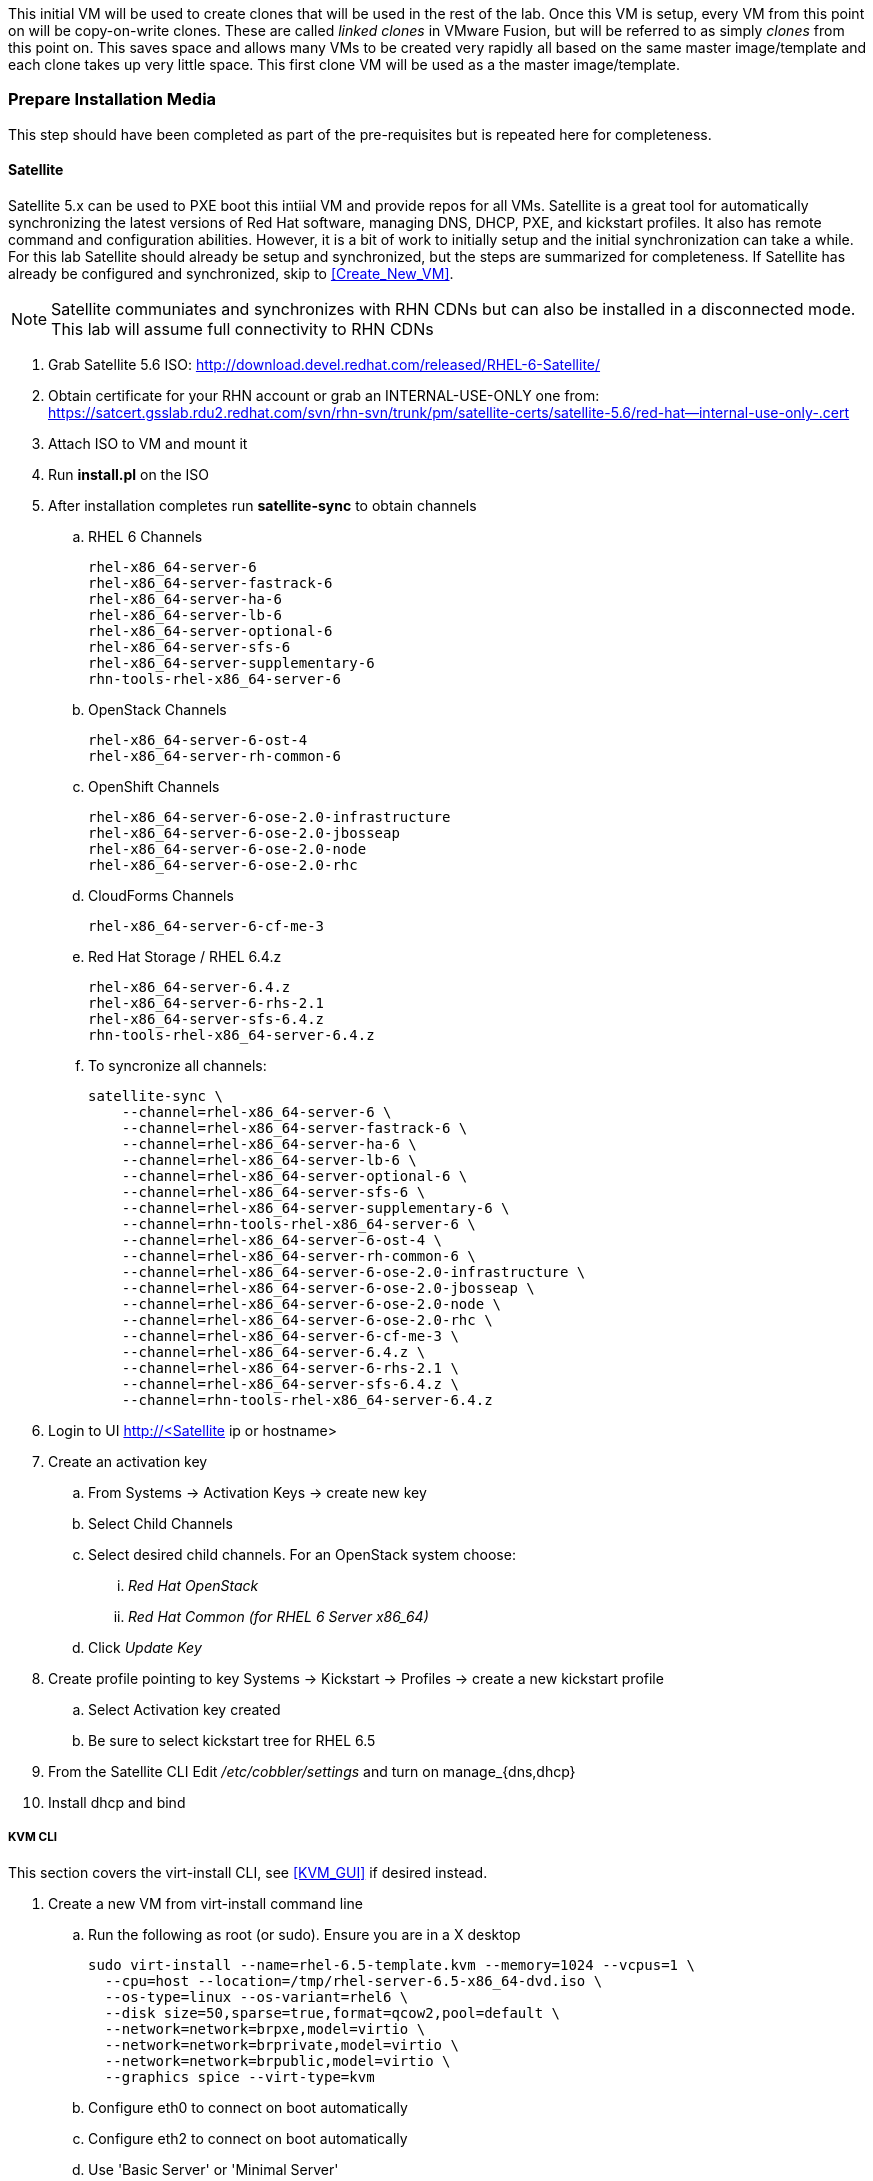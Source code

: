 This initial VM will be used to create clones that will be used in the rest of the lab. Once this VM is setup, every VM from this point on will be copy-on-write clones. These are called _linked clones_ in VMware Fusion, but will be referred to as simply _clones_ from this point on. This saves space and allows many VMs to be created very rapidly all based on the same master image/template and each clone takes up very little space. This first clone VM will be used as a the master image/template.

=== Prepare Installation Media
This step should have been completed as part of the pre-requisites but is repeated here for completeness.

==== Satellite
Satellite 5.x can be used to PXE boot this intiial VM and provide repos for all VMs. Satellite is a great tool for automatically synchronizing the latest versions of Red Hat software, managing DNS, DHCP, PXE, and kickstart profiles. It also has remote command and configuration abilities. However, it is a bit of work to initially setup and the initial synchronization can take a while. For this lab Satellite should already be setup and synchronized, but the steps are summarized for completeness. If Satellite has already be configured and synchronized, skip to <<Create_New_VM>>.

NOTE: Satellite communiates and synchronizes with RHN CDNs but can also be installed in a disconnected mode. This lab will assume full connectivity to RHN CDNs

. Grab Satellite 5.6 ISO: http://download.devel.redhat.com/released/RHEL-6-Satellite/
. Obtain certificate for your RHN account or grab an INTERNAL-USE-ONLY one from: 
https://satcert.gsslab.rdu2.redhat.com/svn/rhn-svn/trunk/pm/satellite-certs/satellite-5.6/red-hat--internal-use-only-.cert
. Attach ISO to VM and mount it
. Run *install.pl* on the ISO
. After installation completes run *satellite-sync* to obtain channels
.. RHEL 6 Channels
+
----
rhel-x86_64-server-6
rhel-x86_64-server-fastrack-6
rhel-x86_64-server-ha-6
rhel-x86_64-server-lb-6
rhel-x86_64-server-optional-6
rhel-x86_64-server-sfs-6
rhel-x86_64-server-supplementary-6
rhn-tools-rhel-x86_64-server-6
----
+
.. OpenStack Channels
+
----
rhel-x86_64-server-6-ost-4
rhel-x86_64-server-rh-common-6
----
+
.. OpenShift Channels
+
----
rhel-x86_64-server-6-ose-2.0-infrastructure
rhel-x86_64-server-6-ose-2.0-jbosseap
rhel-x86_64-server-6-ose-2.0-node
rhel-x86_64-server-6-ose-2.0-rhc
----
+
.. CloudForms Channels
+
----
rhel-x86_64-server-6-cf-me-3
----
+
.. Red Hat Storage / RHEL 6.4.z
+
----
rhel-x86_64-server-6.4.z
rhel-x86_64-server-6-rhs-2.1
rhel-x86_64-server-sfs-6.4.z
rhn-tools-rhel-x86_64-server-6.4.z
----
+
.. To syncronize all channels:
+
----
satellite-sync \
    --channel=rhel-x86_64-server-6 \
    --channel=rhel-x86_64-server-fastrack-6 \
    --channel=rhel-x86_64-server-ha-6 \
    --channel=rhel-x86_64-server-lb-6 \
    --channel=rhel-x86_64-server-optional-6 \
    --channel=rhel-x86_64-server-sfs-6 \
    --channel=rhel-x86_64-server-supplementary-6 \
    --channel=rhn-tools-rhel-x86_64-server-6 \
    --channel=rhel-x86_64-server-6-ost-4 \
    --channel=rhel-x86_64-server-rh-common-6 \
    --channel=rhel-x86_64-server-6-ose-2.0-infrastructure \
    --channel=rhel-x86_64-server-6-ose-2.0-jbosseap \
    --channel=rhel-x86_64-server-6-ose-2.0-node \
    --channel=rhel-x86_64-server-6-ose-2.0-rhc \
    --channel=rhel-x86_64-server-6-cf-me-3 \
    --channel=rhel-x86_64-server-6.4.z \
    --channel=rhel-x86_64-server-6-rhs-2.1 \
    --channel=rhel-x86_64-server-sfs-6.4.z \
    --channel=rhn-tools-rhel-x86_64-server-6.4.z 
----
+
. Login to UI http://<Satellite ip or hostname>
. Create an activation key 
.. From Systems -> Activation Keys -> create new key
.. Select Child Channels
.. Select desired child channels. For an OpenStack system choose:
... _Red Hat OpenStack_ 
... _Red Hat Common (for RHEL 6 Server x86_64)_
.. Click _Update Key_
. Create profile pointing to key Systems -> Kickstart -> Profiles -> create a new kickstart profile
.. Select Activation key created
.. Be sure to select kickstart tree for RHEL 6.5
. From the Satellite CLI Edit _/etc/cobbler/settings_ and turn on +manage_{dns,dhcp}+
. Install dhcp and bind

[[KVM_CLI]]
===== KVM CLI
This section covers the +virt-install+ CLI, see <<KVM_GUI>> if desired instead.

. Create a new VM from +virt-install+ command line
.. Run the following as root (or sudo).  Ensure you are in a X desktop
+
----
sudo virt-install --name=rhel-6.5-template.kvm --memory=1024 --vcpus=1 \
  --cpu=host --location=/tmp/rhel-server-6.5-x86_64-dvd.iso \ 
  --os-type=linux --os-variant=rhel6 \
  --disk size=50,sparse=true,format=qcow2,pool=default \ 
  --network=network=brpxe,model=virtio \
  --network=network=brprivate,model=virtio \
  --network=network=brpublic,model=virtio \
  --graphics spice --virt-type=kvm
----
+
.. Configure eth0 to connect on boot automatically
.. Configure eth2 to connect on boot automatically
.. Use 'Basic Server' or 'Minimal Server'
.. Complete RHEL install 

Proceed to <<Setup_Local_Repos>>

==== VirtualBox
TBD

==== Vagrant
TBD

Proceed to <<Setup_Local_Repos>>

[[Setup_Local_Repos]]
=== Setup Local Repositories
IMPORTANT: It is highly recommended to setup a local repository server on this master image. This allows every clone that is created to have local repositories and not have to worry about connecting to another dedicated repo server. If you already have a Satellite server or other repository server you can skip to <<Anonymize_VM>>, but setting up local repos on the master image will speed up the labs significantly and free up resources so the Satellite server can be shut down.

* Create directory in /var/www/html/repos to hold all the repositories
+
----
mkdir -p /var/www/html/repos
----

Follow the section that matches your situation to synchronize repositories.

==== Sync from Official Sources

. Register the master VM to all channels needed via rhn_register or subscription manager.
.. To register to Satellite with the +bootstrap+ script:
+
----
wget -O - http://<satellite IP or hostname>/pub/bootstrap/bootstrap-rhelosp.sh | bash
----
+
.. To register with a Satellite server or RHN Classic:
+
----
rhn-channel --add \
    --channel=rhel-x86_64-server-6 \
    --channel=rhel-x86_64-server-ha-6 \
    --channel=rhel-x86_64-server-lb-6 \
    --channel=rhel-x86_64-server-sfs-6 \
    --channel=rhel-x86_64-server-6-ost-4 \
    --channel=rhel-x86_64-server-rh-common-6 \
    --channel=rhel-x86_64-server-6-cf-me-3 \
----
+
.. To register with Subscription Manager:
+
... Reigster with your username
+
----
subscription-manager register --username=<your username>
----
+
... List availble subscriptions:
+
----
subscription-manager list --available
----
+
... Subscribe to the emplmoyee pool
+
----
subscription-manager subscribe --pool=<employee pool id>
----
+
... Enable OpenStack channel by editing the repo file in +/etc/yum.repos.d+ and change +enabled = 0+ to +enabled = 1+ for every channel needed
+
----
[rhel-6-server-openstack-4.0-rpms]
name = Red Hat OpenStack 4.0 (RPMs)
baseurl = https://cdn.redhat.com/content/dist/rhel/server/6/$releasever/$basearch/openstack/4.0/os
enabled = 0
gpgcheck = 1
----
+
. Sync the repositories locally:
+
----
reposync -lmnp /var/www/html/repos/
----

Proceed to: <<Configure_Repos>>

==== Sync from Engineering Repositories
If connected to VPN with a fast connection, a snapshot of the currnet repositories can be captured from the intenral Engineering repositories.

NOTE: This seciton is only here for informational purposes, for the bootcamp class skip to <<Configure_Repos>>.

. Use wget against http://download.devel.redhat.com
+
----
wget --mirror --continue --no-parent <url>
----
+
. e.g. To grab the following channels:
+
----
cd /var/www/html/repos/
wget --mirror --continue --no-parent http://download.devel.redhat.com/released/RHEL-6-RHOS/4.0/RHOS-4.0/x86_64/os/
wget --mirror --continue --no-parent http://download.devel.redhat.com/released/RHEL-6/6.5/Server/x86_64/os/
----

Alternlatively point a repo file directly to the repos. This is useful when wanting the latest snapshot versions of repos. For example, some channels have a repo file ready to place in +/etc/yum.repos.d/+ e.g. http://download.devel.redhat.com/released/RHEL-6-RHOS/4.0/RHOS-4.0.repo. Others require creating a repo pointing to the directory e.g.:
----
[rhel]
name=rhel6.5
baseurl=http://download.devel.redhat.com/released/RHEL-6/6.5/Server/x86_64/os/
gpgcheck=0
enabled=1
----

Proceed to: <<Configure_Repos>>

==== Copy RHEL 6.5 ISO
As a last resort an ISO can be used to setup a local repository. However, be warned that some software such as Foreman require updated RHEL 6.5 so an ISO repository is not a good idea. These steps are included for informational purposes only. You should really skip to <<Configure_Repos>>.

. Sync contents of RHEL 6.5 ISO to new repos directory.  Easist way is to attach the ISO file you downloaded earlier during initial vm setup to the reposrv virtual CDROM device, then mount it as described below.  Alternatively you could simply scp the ISO file from your host laptop to the reposrv VM. 
+
----
mkdir -p /mnt/cd
mount -o loop /dev/cdrom /mnt/cd/
rsync -avP /mnt/cd/ /var/www/html/repos/rhel-x86_64-server-6/
restorecon -Rv /var/www/html/repos/
----
+ 
. Repeat similar steps to for the _rhel-x86_64-server-6-ost-4_ and _rhel-x86_64-server-rh-common-6_ repo directories.

NOTE: Instructor may provide you with a copy of these repos to save time if you didn't complete the pre-reqs.

Proceed to: <<Configure_Repos>>

[[Configure_Repos]]
=== Configure Repositories

. Copy the +images/+ direcotry from either Satellite or a RHEL 6.5 ISO. These are used to PXE boot systems with Foreman
.. To copy these from a RHEL ISO:
+
----
rsync -avP <local_of_ISO>/images/ /var/www/html/repos/rhel-x86_64-server-6/images/
----
+
.. To copy these from a Satellite server:
+
----
rsync -avP <satellite_ip>:/var/satellite/rhn/kickstart/ks-rhel-x86_64-server-6-6.5/images/ /var/www/html/repos/rhel-x86_64server-6/images/
----
+
. Install _createrepo_ rpm to create repositories out of the local files
+
----
yum install createrepo-<version>.rpm python-deltarpm-<version>.rpm deltarpm-<version>.rpm
----
+
. Setup local repos in _/etc/yum.repos.d/local.repo_
+
----
[rhel-6.5]
name=rhel6.5
baseurl=file:///var/www/html/repos/rhel-x86_64-server-6/
gpgcheck=0
enabled=1

[rhel-osp-4]
name=rhel-osp-4
baseurl=file:///var/www/html/repos/rhel-x86_64-server-6-ost-4/
gpgcheck=0
enabled=1

[rh-common]
name=rh-common
baseurl=file:///var/www/html/repos/rhel-x86_64-server-rh-common-6/
gpgcheck=0
enabled=1
----
+
. The remaining repositories can be added as needed. These are the main repos required for most OpenStack labs.
+
. On each repository run: +createrepo <repo>+
+
----
cd /var/www/html/repos/
createrepo rhel-x86_64-server-6-ost-4
createrepo rhel-x86_64-server-rh-common-6
----
+
. For the main RHEL channel, use the +-g+ option to create group metadata using the +comps.xml+ file that should have been dowloaded from +reposync+.
+
----
cd /var/www/html/repos/rhel-x86_64-server-6/
createrepo -g comps.xml .
----

[[Verify_Repos]]
=== Verify Repositories
. Verify repositories are configured by listing repos:
+
Command:
+
----
yum repolist
----
+
Output:
+
----
Loaded plugins: product-id, rhnplugin, security, subscription-manager
This system is not registered to Red Hat Subscription Management. You can use subscription-manager to register.
This system is receiving updates from RHN Classic or RHN Satellite.
rhel-x86_64-server-6   				| 1.5 kB   00:00  
rhel-x86_64-server-6-ost-4  		 	| 1.3 kB  00:00  
rhel-x86_64-server-rh-common-6  		| 1.3 kB   00:00  
rhn-tools-rhel-x86_64-server-6   		| 1.3 kB   00:00  
repo id  			repo name  			status
rhel-x86_64-server-6   		Red Hat Enterprise Linux Server (v. 6 for 64-bit x86 12,310
rhel-x86_64-server-6-ost-4   	Red Hat OpenStack 4.0   603
rhel-x86_64-server-rh-common-6 	Red Hat Common (for RHEL 6 Server x86_64)  19
rhn-tools-rhel-x86_64-server-6 	RHN Tools for RHEL (v. 6 for 64-bit x86_64)122
repolist: 13,054
----
+
. Verify group metadata is available
+
----
yum grouplist
----
+
----
yum search openstack
----

[[Anonymize_VM]]
=== Anonymize VM for Template Use
To completely anonymize a RHEL system, you can use the +sys-unconfig+ tool (similar to Windows(tm) +sysprep+) but it requires creating a root password and other initial configuration details. A better method is to simply anonymize the network details so all future VMs linked to this VM will simply start up and grab DHCP.

. Edit all three network configuration files (ifcfg-eth0, ifcfg-eth1, and ifcfg-eth2) and remove all unique identifiers. Also set +PEERDNS=no+ on +eth1+ and +eth2+
+
.. _/etc/sysconfig/network-scripts/ifcfg-eth0_
+
----
DEVICE=eth0
TYPE=Ethernet
ONBOOT=yes
PEERDNS=yes
BOOTPROTO=dhcp
----
+
.. _/etc/sysconfig/network-scripts/ifcfg-eth1_
+
----
DEVICE=eth1
TYPE=Ethernet
ONBOOT=yes
PEERDNS=no
BOOTPROTO=none
----
+
.. _/etc/sysconfig/network-scripts/ifcfg-eth2_
+
----
DEVICE=eth2
TYPE=Ethernet
ONBOOT=yes
PEERDNS=no
BOOTPROTO=dhcp
----
+
. Remove _/etc/udev/rules.d/70-persistent-net.rules_ so all entries for eth0, eth1 and eth2 are removed.
+
----
rm -f /etc/udev/rules.d/70-persistent-net.rules
----
+
. Create a rule to disable any future creation of this net rule so future cloned VMs will not have any issues:
+
----
ln -s /dev/null /etc/udev/rules.d/75-persistent-net-generator.rules
----
+
. Edit _/etc/sysconfig/network_ and change hostname to something like *changeme.<your domain>.<your TLD>* e.g. *changeme.vm.lab*
. If this VM was registered to Satellite, RHN, or Subscription Manager, unregister it so the local repositories will be used instead:
.. For Satellite, simply remove +/etc/sysconfig/rhn/systemid+
.. For Subscription Manager run +subscription-manager unregister+
.. Remove ssh keys
+
----
rm -f /etc/ssh/ssh_host_*
----
+
. Poweroff VM
